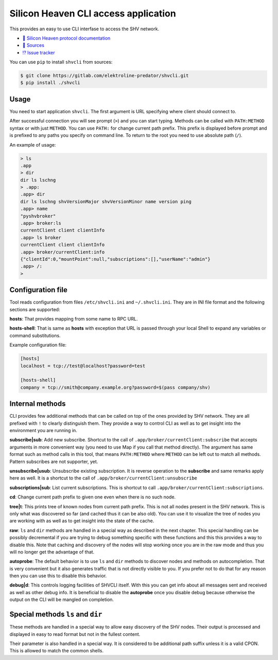 =====================================
Silicon Heaven CLI access application
=====================================
.. image:: logo.svg
   :align: right
   :height: 128px

This provides an easy to use CLI interfase to access the SHV network.

* `📕 Silicon Heaven protocol documentation <https://silicon-heaven.github.io/shv-doc/>`__
* `📃 Sources <https://gitlab.com/elektroline-predator/shvcli>`__
* `⁉️ Issue tracker <https://gitlab.com/elektroline-predator/shvcli/-/issues>`__

You can use ``pip`` to install ``shvcli`` from sources:

.. code-block:: console

   $ git clone https://gitlab.com/elektroline-predator/shvcli.git
   $ pip install ./shvcli

Usage
-----

You need to start application ``shvcli``. The first argument is URL specifying
where client should connect to.

After successful connection you will see prompt (``>``) and you can start typing.
Methods can be called with ``PATH:METHOD`` syntax or with just ``METHOD``. You can
use ``PATH:`` for change current path prefix. This prefix is displayed before
prompt and is prefixed to any paths you specify on command line. To return to
the root you need to use absolute path (``/``).

An example of usage:

.. code-block:: console

   > ls
   .app
   > dir
   dir ls lschng
   > .app:
   .app> dir
   dir ls lschng shvVersionMajor shvVersionMinor name version ping
   .app> name
   "pyshvbroker"
   .app> broker:ls
   currentClient client clientInfo
   .app> ls broker
   currentClient client clientInfo
   .app> broker/currentClient:info
   {"clientId":0,"mountPoint":null,"subscriptions":[],"userName":"admin"}
   .app> /:
   >


Configuration file
------------------

Tool reads configuration from files ``/etc/shvcli.ini`` and ``~/.shvcli.ini``.
They are in INI file format and the following sections are supported:

**hosts**: That provides mapping from some name to RPC URL.

**hosts-shell**: That is same as **hosts** with exception that URL is passed
through your local Shell to expand any variables or command substitutions.


Example configuration file:

.. code-block:: ini

   [hosts]
   localhost = tcp://test@localhost?password=test

   [hosts-shell]
   company = tcp://smith@company.example.org?password=$(pass company/shv)


Internal methods
----------------

CLI provides few additional methods that can be called on top of the ones
provided by SHV network. They are all prefixed with ``!`` to clearly distinguish
them. They provide a way to control CLI as well as to get insight into the
environment you are running in.

**subscribe|sub**: Add new subscribe. Shortcut to the call of
``.app/broker/currentClient:subscribe`` that accepts arguments in more convenient
way (you need to use Map if you call that method directly). The argument has
same format such as method calls in this tool, that means ``PATH:METHOD`` where
``METHOD`` can be left out to match all methods. Pattern subscribes are not
supporter, yet.

**unsubscribe|usub**: Unsubscribe existing subscription. It is reverse operation
to the **subscribe** and same remarks apply here as well. It is a shortcut to
the call of ``.app/broker/currentClient:unsubscribe``

**subscriptions|sub**: List current subscriptions. This is shortcut to call
``.app/broker/currentClient:subscriptions``.

**cd**: Change current path prefix to given one even when there is no such node.

**tree|t**: This prints tree of known nodes from current path prefix. This is
not all nodes present in the SHV network. This is only what was discovered so
far (and cached thus it can be also old). You can use it to visualize the tree
of nodes you are working with as well as to get insight into the state of the
cache.

**raw**: ``ls`` and ``dir`` methods are handled in a special way as described in
the next chapter. This special handling can be possibly decremental if you are
trying to debug something specific with these functions and this this provides a
way to disable this. Note that caching and discovery of the nodes will stop
working once you are in the raw mode and thus you will no longer get the
advantage of that.

**autoprobe**: The default behavior is to use ``ls`` and ``dir`` methods to
discover nodes and methods on autocompletion. That is very convenient but it
also generates traffic that is not directly visible to you. If you prefer not to
do that for any reason then you can use this to disable this behavior.

**debug|d**: This controls logging facilities of SHVCLI itself. With this you
can get info about all messages sent and received as well as other debug info.
It is beneficial to disable the **autoprobe** once you disable debug because
otherwise the output on the CLI will be mangled on completion.


Special methods ``ls`` and ``dir``
----------------------------------

These methods are handled in a special way to allow easy discovery of the SHV
nodes. Their output is processed and displayed in easy to read format but not in
the fullest content.

Their parameter is also handled in a special way. It is considered to be
additional path suffix unless it is a valid CPON. This is allowed to match the
common shells.
